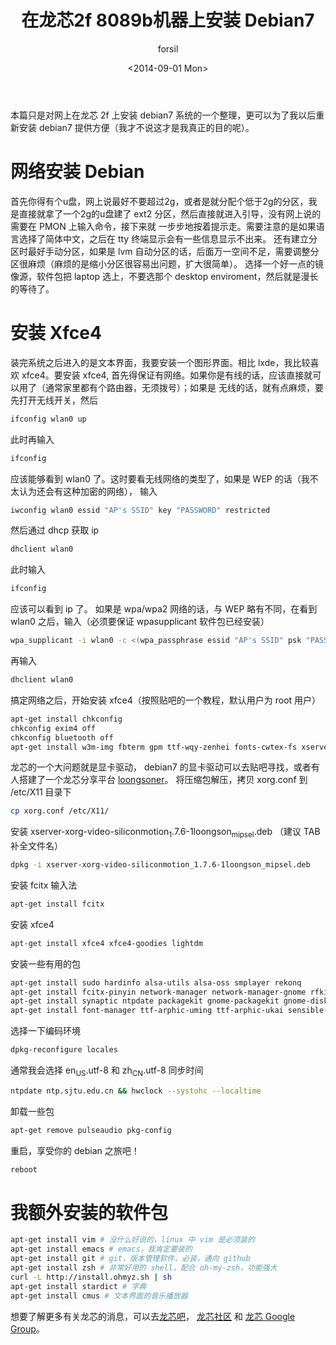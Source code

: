 #+TITLE: 在龙芯2f 8089b机器上安装 Debian7
#+DATE: <2014-09-01 Mon>
#+AUTHOR: forsil
#+EMAIL: forsil.9@gmail.com
#+OPTIONS: ':nil *:t -:t ::t <:t H:3 \n:nil ^:t arch:headline
#+OPTIONS: author:t c:nil creator:comment d:(not "LOGBOOK") date:t
#+OPTIONS: e:t email:nil f:t inline:t num:t p:nil pri:nil stat:t
#+OPTIONS: tags:t tasks:t tex:t timestamp:t toc:t todo:t |:t
#+CREATOR: Emacs 24.3.2 (Org mode 8.2.7c)
#+DESCRIPTION: install debian7 on loongson
#+KEYWORDS: linux, loongson, debian
#+LANGUAGE: en
#+TAGS: :linux:loongson:debian:

本篇只是对网上在龙芯 2f 上安装 debian7 系统的一个整理，更可以为了我以后重新安装 debian7 提供方便（我才不说这才是我真正的目的呢）。

* 网络安装 Debian
首先你得有个u盘，网上说最好不要超过2g，或者是就分配个低于2g的分区，我是直接就拿了一个2g的u盘建了 ext2 分区，然后直接就进入引导，没有网上说的需要在 PMON 上输入命令，接下来就
一步步地按着提示走。需要注意的是如果语言选择了简体中文，之后在 tty 终端显示会有一些信息显示不出来。
还有建立分区时最好手动分区，如果是 lvm 自动分区的话，后面万一空间不足，需要调整分区很麻烦（麻烦的是缩小分区很容易出问题，扩大很简单）。
选择一个好一点的镜像源，软件包把 laptop 选上，不要选那个 desktop enviroment，然后就是漫长的等待了。

* 安装 Xfce4
装完系统之后进入的是文本界面，我要安装一个图形界面。相比 lxde，我比较喜欢 xfce4。要安装 xfce4,
首先得保证有网络。如果你是有线的话，应该直接就可以用了（通常家里都有个路由器，无须拨号）；如果是
无线的话，就有点麻烦，要先打开无线开关，然后
#+BEGIN_SRC sh
ifconfig wlan0 up
#+END_SRC
此时再输入
#+BEGIN_SRC sh
ifconfig
#+END_SRC
应该能够看到 wlan0 了。这时要看无线网络的类型了，如果是 WEP 的话（我不太认为还会有这种加密的网络），
输入
#+BEGIN_SRC sh
iwconfig wlan0 essid "AP's SSID" key "PASSWORD" restricted
#+END_SRC
然后通过 dhcp 获取 ip
#+BEGIN_SRC sh
dhclient wlan0
#+END_SRC
此时输入
#+BEGIN_SRC sh
ifconfig
#+END_SRC
应该可以看到 ip 了。
如果是 wpa/wpa2 网络的话，与 WEP 略有不同，在看到 wlan0 之后，输入（必须要保证 wpasupplicant 软件包已经安装）
#+BEGIN_SRC sh
wpa_supplicant -i wlan0 -c <(wpa_passphrase essid "AP's SSID" psk "PASSWORD")
#+END_SRC
再输入
#+BEGIN_SRC sh
dhclient wlan0
#+END_SRC
搞定网络之后，开始安装 xfce4（按照贴吧的一个教程，默认用户为 root 用户）
#+BEGIN_SRC sh
apt-get install chkconfig
chkconfig exim4 off
chkconfig bluetooth off
apt-get install w3m-img fbterm gpm ttf-wqy-zenhei fonts-cwtex-fs xserver-xorg
#+END_SRC
龙芯的一个大问题就是显卡驱动， debian7 的显卡驱动可以去贴吧寻找，或者有人搭建了一个龙芯分享平台
[[http://www.longsoner.com][loongsoner]]。 将压缩包解压，拷贝 xorg.conf 到 /etc/X11 目录下
#+BEGIN_SRC sh
cp xorg.conf /etc/X11/
#+END_SRC
安装 xserver-xorg-video-siliconmotion_1.7.6-1loongson_mipsel.deb （建议 TAB 补全文件名）
#+BEGIN_SRC sh
dpkg -i xserver-xorg-video-siliconmotion_1.7.6-1loongson_mipsel.deb
#+END_SRC
安装 fcitx 输入法
#+BEGIN_SRC sh
apt-get install fcitx
#+END_SRC
安装 xfce4
#+BEGIN_SRC sh
apt-get install xfce4 xfce4-goodies lightdm
#+END_SRC
安装一些有用的包
#+BEGIN_SRC sh
apt-get install sudo hardinfo alsa-utils alsa-oss smplayer rekonq
apt-get install fcitx-pinyin network-manager network-manager-gnome rfkill
apt-get install synaptic ntpdate packagekit gnome-packagekit gnome-disk-utility
apt-get install font-manager ttf-arphic-uming ttf-arphic-ukai sensible-mda sensible-utils
#+END_SRC
选择一下编码环境
#+BEGIN_SRC sh
dpkg-reconfigure locales
#+END_SRC
通常我会选择 en_US.utf-8 和 zh_CN.utf-8
同步时间
#+BEGIN_SRC sh
ntpdate ntp.sjtu.edu.cn && hwclock --systohc --localtime
#+END_SRC
卸载一些包
#+BEGIN_SRC sh
apt-get remove pulseaudio pkg-config
#+END_SRC
重启，享受你的 debian 之旅吧！
#+BEGIN_SRC sh
reboot
#+END_SRC

* 我额外安装的软件包
#+BEGIN_SRC sh
apt-get install vim # 没什么好说的，linux 中 vim 是必须装的
apt-get install emacs # emacs，我肯定要装的
apt-get install git # git，版本管理软件，必装，通向 github
apt-get install zsh # 非常好用的 shell，配合 oh-my-zsh，功能强大
curl -L http://install.ohmyz.sh | sh
apt-get install stardict # 字典
apt-get install cmus # 文本界面的音乐播放器
#+END_SRC

想要了解更多有关龙芯的消息，可以去[[http://tieba.baidu.com/f?kw=%C1%FA%D0%BE][龙芯吧]]， [[http://dev.lemote.com/trac/linux-loongson-community/wiki][龙芯社区]] 和 [[https://groups.google.com/forum/#!forum/loongson-dev][龙芯 Google Group]]。